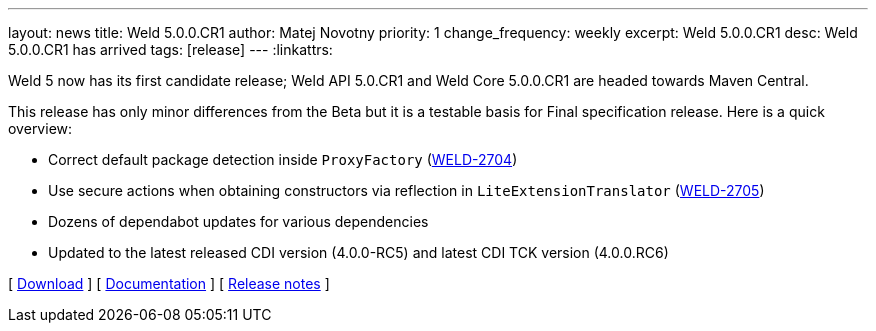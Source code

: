 ---
layout: news
title: Weld 5.0.0.CR1
author: Matej Novotny
priority: 1
change_frequency: weekly
excerpt: Weld 5.0.0.CR1
desc: Weld 5.0.0.CR1 has arrived
tags: [release]
---
:linkattrs:

Weld 5 now has its first candidate release; Weld API 5.0.CR1 and Weld Core 5.0.0.CR1 are headed towards Maven Central.

This release has only minor differences from the Beta but it is a testable basis for Final specification release.
Here is a quick overview:

* Correct default package detection inside `ProxyFactory` (link:https://issues.jboss.org/browse/WELD-2704[WELD-2704, window="_blank"])
* Use secure actions when obtaining constructors via reflection in `LiteExtensionTranslator` (link:https://issues.jboss.org/browse/WELD-2705[WELD-2705, window="_blank"])
* Dozens of dependabot updates for various dependencies
* Updated to the latest released CDI version (4.0.0-RC5) and latest CDI TCK version (4.0.0.RC6)

&#91; link:/download/[Download] &#93;
&#91; link:http://docs.jboss.org/weld/reference/5.0.0.CR1/en-US/html_single/[Documentation, window="_blank"] &#93;
&#91; link:https://issues.jboss.org/secure/ReleaseNote.jspa?projectId=12310891&version=12380311[Release notes, window="_blank"] &#93;
